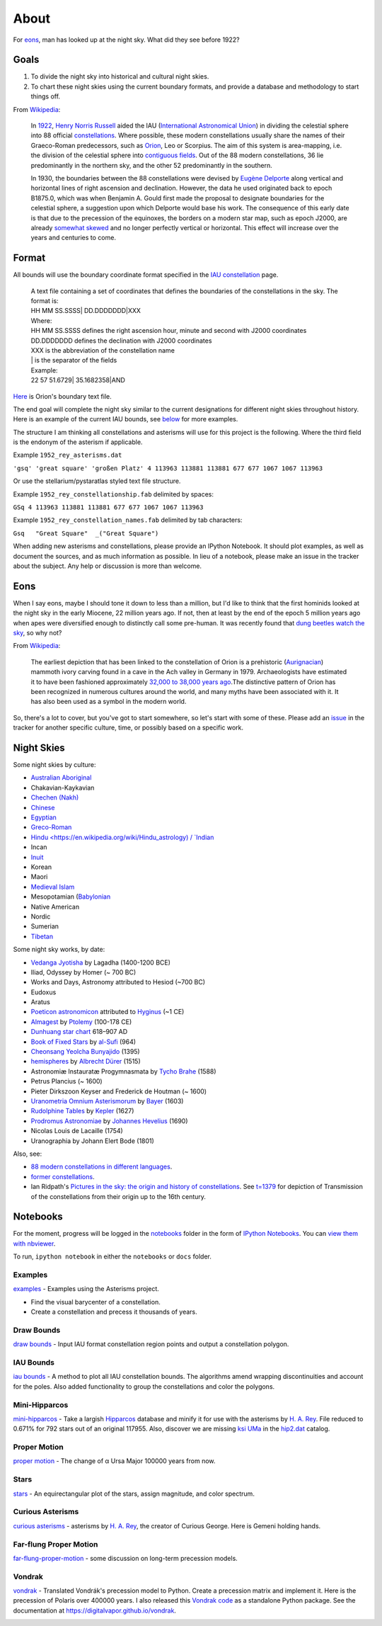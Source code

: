 =====
About
=====
For `eons`_, man has looked up at the night sky. What did they see before 1922?

Goals
=====

1. To divide the night sky into historical and cultural night skies.
2. To chart these night skies using the current boundary formats, and provide a database and methodology to start things off.

From `Wikipedia <https://en.wikipedia.org/wiki/Constellation#IAU_constellations>`_:

    In `1922 <http://articles.adsabs.harvard.edu/full/1922PA.....30..469R>`_, `Henry Norris Russell <https://en.wikipedia.org/wiki/Henry_Norris_Russell>`_ aided the IAU (`International Astronomical Union <https://en.wikipedia.org/wiki/International_Astronomical_Union>`_) in dividing the celestial sphere into 88 official `constellations <http://www.ianridpath.com/iaulist1.htm>`_. Where possible, these modern constellations usually share the names of their Graeco-Roman predecessors, such as `Orion <https://en.wikipedia.org/wiki/Orion_%28constellation%29>`_, Leo or Scorpius. The aim of this system is area-mapping, i.e. the division of the celestial sphere into `contiguous fields <http://www.iau.org/public/themes/constellations/>`_. Out of the 88 modern constellations, 36 lie predominantly in the northern sky, and the other 52 predominantly in the southern.

    In 1930, the boundaries between the 88 constellations were devised by `Eugène Delporte <https://en.wikipedia.org/wiki/Eug%C3%A8ne_Joseph_Delporte>`_ along vertical and horizontal lines of right ascension and declination. However, the data he used originated back to epoch B1875.0, which was when Benjamin A. Gould first made the proposal to designate boundaries for the celestial sphere, a suggestion upon which Delporte would base his work. The consequence of this early date is that due to the precession of the equinoxes, the borders on a modern star map, such as epoch J2000, are already `somewhat skewed <http://cdsarc.u-strasbg.fr/ftp/cats/VI/49/constell.pdf>`_ and no longer perfectly vertical or horizontal. This effect will increase over the years and centuries to come.

Format
======

All bounds will use the boundary coordinate format specified in the `IAU constellation <http://www.iau.org/public/themes/constellations/>`_ page.

    | A text file containing a set of coordinates that defines the boundaries of the constellations in the sky. The format is:
    | HH MM SS.SSSS| DD.DDDDDDD|XXX

    | Where:
    | HH MM SS.SSSS defines the right ascension hour, minute and second with J2000 coordinates
    | DD.DDDDDDD defines the declination with J2000 coordinates
    | XXX is the abbreviation of the constellation name
    | | is the separator of the fields

    | Example:
    | 22 57 51.6729| 35.1682358|AND

`Here <http://www.iau.org/static/public/constellations/txt/ori.txt>`_ is Orion's boundary text file.

The end goal will complete the night sky similar to the current designations for different night skies throughout history. Here is an example of the current IAU bounds, see `below <#notebooks>`_ for more examples.

.. image:: https://raw.githubusercontent.com/digitalvapor/asterisms/master/notebooks/images/bounds_family.png
    :alt: iau constellation bounds by family'

The structure I am thinking all constellations and asterisms will use for this project is the following. Where the third field is the endonym of the asterism if applicable.

Example ``1952_rey_asterisms.dat``

``'gsq' 'great square' 'großen Platz' 4 113963 113881 113881 677 677 1067 1067 113963``

Or use the stellarium/pystaratlas styled text file structure.

Example ``1952_rey_constellationship.fab`` delimited by spaces:

``GSq 4 113963 113881 113881 677 677 1067 1067 113963``

Example ``1952_rey_constellation_names.fab`` delimited by tab characters:

``Gsq	"Great Square"	_("Great Square")``

When adding new asterisms and constellations, please provide an IPython Notebook. It should plot examples, as well as document the sources, and as much information as possible. In lieu of a notebook, please make an issue in the tracker about the subject. Any help or discussion is more than welcome.

Eons
====

When I say eons, maybe I should tone it down to less than a million, but I'd like to think that the first hominids looked at the night sky in the early Miocene, 22 million years ago. If not, then at least by the end of the epoch 5 million years ago when apes were diversified enough to distinctly call some pre-human. It was recently found that `dung beetles watch the sky <http://www.sciencedirect.com/science/article/pii/S0960982212015072>`_, so why not?

From `Wikipedia <https://en.wikipedia.org/wiki/Orion_%28constellation%29#History_and_mythology>`__:

    The earliest depiction that has been linked to the constellation of Orion is a prehistoric (`Aurignacian <https://en.wikipedia.org/wiki/Aurignacian>`_) mammoth ivory carving found in a cave in the Ach valley in Germany in 1979. Archaeologists have estimated it to have been fashioned approximately `32,000 to 38,000 years ago <http://www.academia.edu/2548806/The_anthropoid_in_the_sky_Does_a_32_000_years_old_ivory_plate_show_the_constellation_Orion_combined_with_a_pregnancy_calendar>`_.The distinctive pattern of Orion has been recognized in numerous cultures around the world, and many myths have been associated with it. It has also been used as a symbol in the modern world.

So, there's a lot to cover, but you've got to start somewhere, so let's start with some of these. Please add an `issue <https://github.com/digitalvapor/asterisms/issues>`_ in the tracker for another specific culture, time, or possibly based on a specific work.

Night Skies
===========

Some night skies by culture:

* `Australian Aboriginal <https://en.wikipedia.org/wiki/Australian_Aboriginal_astronomy>`_
* Chakavian-Kaykavian
* `Chechen (Nakh) <https://en.wikipedia.org/wiki/Nakh_peoples#Cosmology_and_creation>`_
* `Chinese <https://en.wikipedia.org/wiki/Chinese_constellations>`_
* `Egyptian <https://en.wikipedia.org/wiki/Egyptian_astronomy>`_
* `Greco-Roman <https://en.wikipedia.org/wiki/Ancient_Greek_astronomy>`_
* `Hindu <https://en.wikipedia.org/wiki/Hindu_astrology) / `Indian <https://en.wikipedia.org/wiki/Indian_astronomy>`_
* Incan
* `Inuit <https://en.wikipedia.org/wiki/Inuit_astronomy>`_
* Korean
* Maori
* `Medieval Islam <https://en.wikipedia.org/wiki/Astronomy_in_medieval_Islam>`_
* Mesopotamian (`Babylonian <https://en.wikipedia.org/wiki/Babylonian_star_catalogues)-Assyrian-Sumerian>`_
* Native American
* Nordic
* Sumerian
* `Tibetan <https://en.wikipedia.org/wiki/Tibetan_astronomy>`_

Some night sky works, by date:

* `Vedanga Jyotisha <https://en.wikipedia.org/wiki/Vedanga_Jyotisha>`_ by Lagadha (1400-1200 BCE)
* Iliad, Odyssey by Homer (~ 700 BC)
* Works and Days, Astronomy attributed to Hesiod (~700 BC)
* Eudoxus
* Aratus
* `Poeticon astronomicon <https://en.wikipedia.org/wiki/Poeticon_astronomicon>`_  attributed to `Hyginus <https://en.wikipedia.org/wiki/Hyginus>`_ (~1 CE)
* `Almagest <https://en.wikipedia.org/wiki/Almagest>`_ by `Ptolemy <https://en.wikipedia.org/wiki/Ptolemy>`_ (100-178 CE)
* `Dunhuang star chart <https://en.wikipedia.org/wiki/Dunhuang_Star_Chart>`_ 618–907 AD
* `Book of Fixed Stars <https://en.wikipedia.org/wiki/Book_of_Fixed_Stars>`_ by `al-Sufi <https://en.wikipedia.org/wiki/Abd_al-Rahman_al-Sufi>`_ (964)
* `Cheonsang Yeolcha Bunyajido <https://en.wikipedia.org/wiki/Cheonsang_Yeolcha_Bunyajido>`_ (1395)
* `hemispheres <http://www.ianridpath.com/startales/durer.htm>`_ by `Albrecht Dürer <https://en.wikipedia.org/wiki/Albrecht_D%C3%BCrer>`_ (1515)
* Astronomiæ Instauratæ Progymnasmata by `Tycho Brahe <https://en.wikipedia.org/wiki/Tycho_Brahe>`_ (1588)
* Petrus Plancius (~ 1600)
* Pieter Dirkszoon Keyser and Frederick de Houtman (~ 1600)
* `Uranometria Omnium Asterismorum <https://en.wikipedia.org/wiki/Uranometria>`_ by `Bayer <https://en.wikipedia.org/wiki/Johann_Bayer>`_ (1603)
* `Rudolphine Tables <https://en.wikipedia.org/wiki/Rudolphine_Tables>`_ by `Kepler <https://en.wikipedia.org/wiki/Johannes_Kepler>`_ (1627)
* `Prodromus Astronomiae <https://en.wikipedia.org/wiki/Prodromus_Astronomiae>`_ by `Johannes Hevelius <https://en.wikipedia.org/wiki/Johannes_Hevelius>`_ (1690)
* Nicolas Louis de Lacaille (1754)
* Uranographia by Johann Elert Bode (1801)

Also, see:

* `88 modern constellations in different languages <https://en.wikipedia.org/wiki/88_modern_constellations_in_different_languages>`_.
* `former constellations <https://en.wikipedia.org/wiki/Former_constellations>`_.
* Ian Ridpath's `Pictures in the sky: the origin and history of constellations <https://www.youtube.com/watch?v=nZm-QaKqS-Y>`_. See `t=1379 <https://www.youtube.com/watch?v=nZm-QaKqS-Y#t=1379>`_ for depiction of Transmission of the constellations from their origin up to the 16th century.

Notebooks
=========
For the moment, progress will be logged in the `notebooks <https://github.com/digitalvapor/asterisms/tree/master/notebooks>`_ folder in the form of `IPython Notebooks <https://github.com/ipython/ipython>`_. You can `view them with nbviewer <http://nbviewer.ipython.org/github/digitalvapor/asterisms/tree/master/notebooks/>`_.

To run, ``ipython notebook`` in either the ``notebooks`` or ``docs`` folder.

Examples
--------
`examples <http://nbviewer.ipython.org/github/digitalvapor/asterisms/blob/master/asterisms/docs/examples.ipynb>`_ - Examples using the Asterisms project.

* Find the visual barycenter of a constellation.
* Create a constellation and precess it thousands of years.

Draw Bounds
-----------
`draw bounds <http://nbviewer.ipython.org/github/digitalvapor/asterisms/blob/master/notebooks/draw-bounds.ipynb>`_ - Input IAU format constellation region points and output a constellation polygon.

.. image:: https://raw.githubusercontent.com/digitalvapor/asterisms/master/notebooks/images/orion.png
    :alt: orion constellation

IAU Bounds
----------
`iau bounds <http://nbviewer.ipython.org/github/digitalvapor/asterisms/blob/master/notebooks/iau-bounds.ipynb>`_ -  A method to plot all IAU constellation bounds. The algorithms amend wrapping discontinuities and account for the poles. Also added functionality to group the constellations and color the polygons.

.. image:: https://raw.githubusercontent.com/digitalvapor/asterisms/master/notebooks/images/bounds_family.png
    :alt: iau constellation bounds by family

.. image:: https://raw.githubusercontent.com/digitalvapor/asterisms/master/notebooks/images/bounds_time.png
    :alt: iau constellation bounds by time

Mini-Hipparcos
--------------
`mini-hipparcos <http://nbviewer.ipython.org/github/digitalvapor/asterisms/blob/master/notebooks/mini-hipparcos.ipynb>`_ - Take a largish `Hipparcos <https://en.wikipedia.org/wiki/Hipparcos>`_ database and minify it for use with the asterisms by `H. A. Rey <https://en.wikipedia.org/wiki/H._A._Rey>`_. File reduced to 0.671% for 792 stars out of an original 117955. Also, discover we are missing `ksi UMa <https://en.wikipedia.org/wiki/Xi_Ursae_Majoris>`_ in the `hip2.dat <https://pystaratlas.googlecode.com/files/hip2.dat>`_ catalog.

Proper Motion
-------------
`proper motion <http://nbviewer.ipython.org/github/digitalvapor/asterisms/blob/master/notebooks/proper-motion.ipynb>`_ - The change of α Ursa Major 100000 years from now.

.. image:: https://raw.githubusercontent.com/digitalvapor/asterisms/master/notebooks/images/alphaUM.png
    :alt: alpha ursa major

Stars
-----
`stars <http://nbviewer.ipython.org/github/digitalvapor/asterisms/blob/master/notebooks/stars.ipynb>`_ - An equirectangular plot of the stars, assign magnitude, and color spectrum.

.. image:: https://raw.githubusercontent.com/digitalvapor/asterisms/master/notebooks/images/stars.png
    :alt: orion constellation

Curious Asterisms
-----------------
`curious asterisms <http://nbviewer.ipython.org/github/digitalvapor/asterisms/blob/master/notebooks/curious-asterisms.ipynb>`_ - asterisms by `H. A. Rey <https://en.wikipedia.org/wiki/H._A._Rey>`_, the creator of Curious George. Here is Gemeni holding hands.

.. image:: https://raw.githubusercontent.com/digitalvapor/asterisms/master/notebooks/images/gemeni.png
    :alt: gemeni holding hands

Far-flung Proper Motion
-----------------------
`far-flung-proper-motion <http://nbviewer.ipython.org/github/digitalvapor/asterisms/blob/master/notebooks/far-flung-proper-motion.ipynb>`_ - some discussion on long-term precession models.

Vondrak
-------
`vondrak <http://nbviewer.ipython.org/github/digitalvapor/asterisms/blob/master/notebooks/vondrak.ipynb>`_ - Translated Vondrák's precession model to Python. Create a precession matrix and implement it. Here is the precession of Polaris over 400000 years. I also released this `Vondrak code <https://github.com/digitalvapor/vondrak/>`_ as a standalone Python package. See the documentation at `https://digitalvapor.github.io/vondrak <https://digitalvapor.github.io/vondrak>`_.

.. image:: https://raw.githubusercontent.com/digitalvapor/asterisms/master/notebooks/images/polaris_long_term.png
    :alt: Long term precession of Polaris over 400000 years
